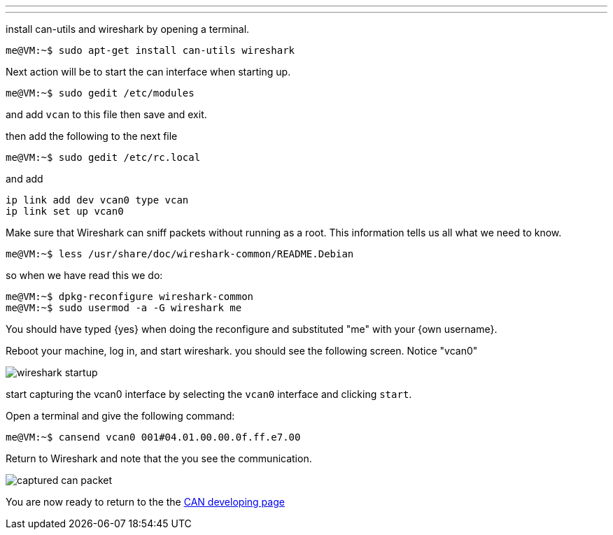 ---
---

:skip-front-matter:

install can-utils and wireshark by opening a terminal.
[source,shell]
----
me@VM:~$ sudo apt-get install can-utils wireshark
----

Next action will be to start the can interface when starting up.
[source,shell]
----
me@VM:~$ sudo gedit /etc/modules
----

and add `vcan` to this file
then save and exit.

then add the following to the next file
[source,shell]
----
me@VM:~$ sudo gedit /etc/rc.local
----

and add
```
ip link add dev vcan0 type vcan
ip link set up vcan0
```

Make sure that Wireshark can sniff packets without running as a root. This
information tells us all what we need to know.
[source,shell]
----
me@VM:~$ less /usr/share/doc/wireshark-common/README.Debian
----

so when we have read this we do:
[source,shell]
----
me@VM:~$ dpkg-reconfigure wireshark-common
me@VM:~$ sudo usermod -a -G wireshark me
----

You should have typed {yes} when doing the reconfigure and substituted
"me" with your {own username}.

Reboot your machine, log in, and start wireshark.
you should see the following screen. Notice "vcan0"

image::http://machinekit.io/docs/setting-up/images/wireshark-startup.png[align="center"]

start capturing the vcan0 interface by selecting the `vcan0` interface and
clicking `start`.

Open a terminal and give the following command:
[source,shell]
----
me@VM:~$ cansend vcan0 001#04.01.00.00.0f.ff.e7.00
----

Return to Wireshark and note that the you see the communication.

image::http://machinekit.io/docs/setting-up/images/captured-can-packet.png[align="center"]

You are now ready to return to the the link:http://machinekit.io/docs/developing/CAN-developing[CAN developing page]
